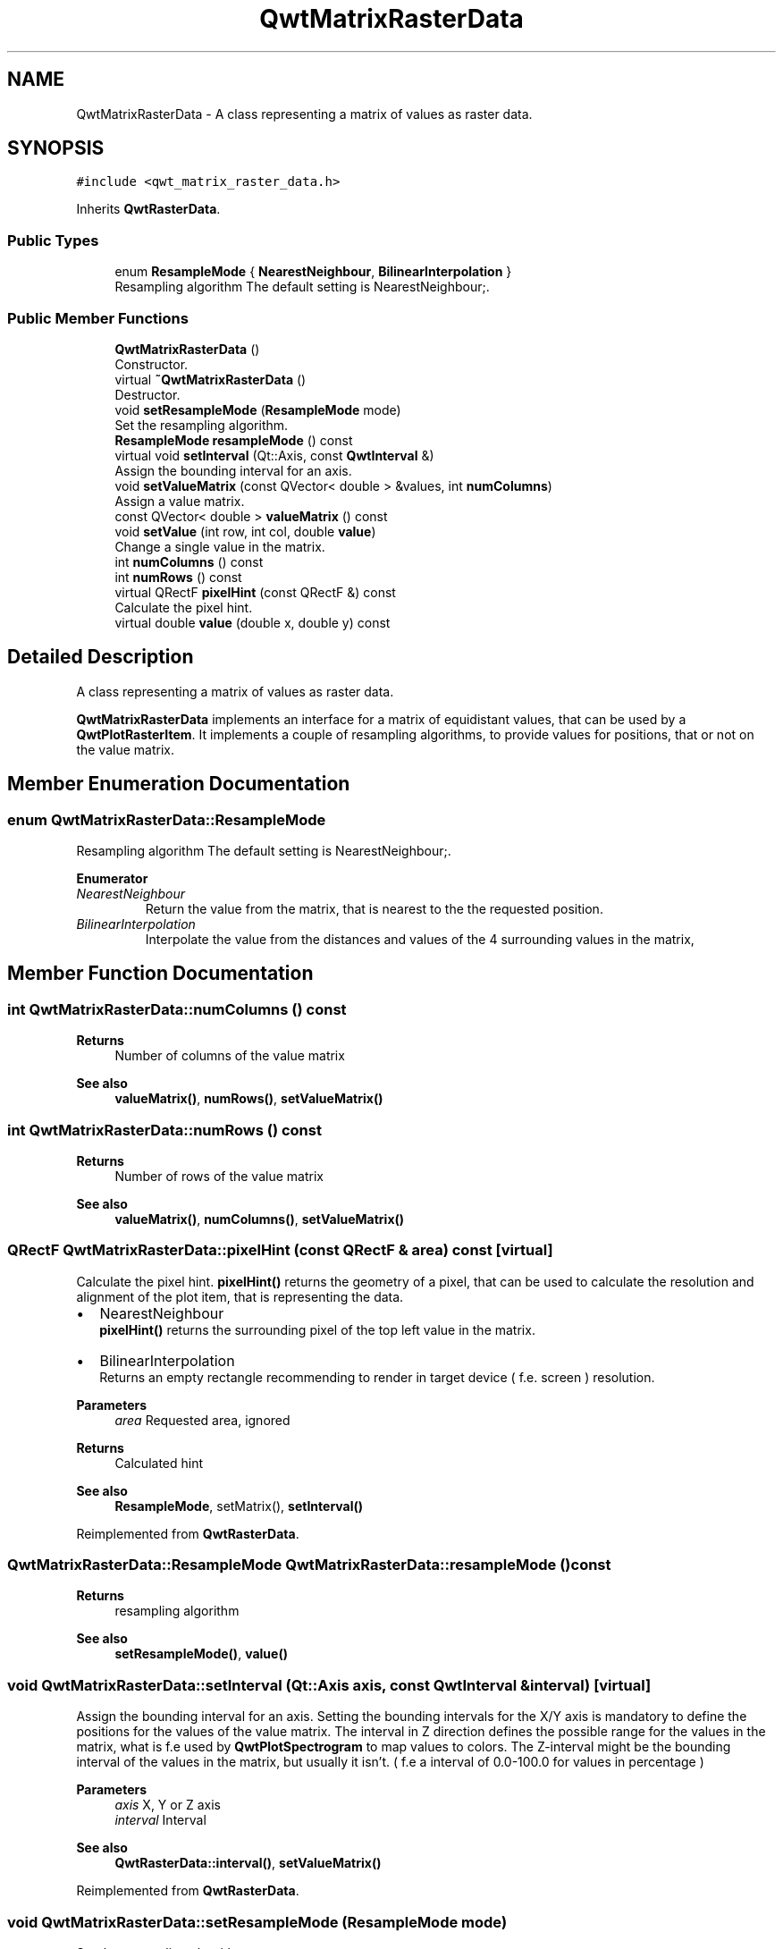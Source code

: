 .TH "QwtMatrixRasterData" 3 "Mon Jun 1 2020" "Version 6.1.5" "Qwt User's Guide" \" -*- nroff -*-
.ad l
.nh
.SH NAME
QwtMatrixRasterData \- A class representing a matrix of values as raster data\&.  

.SH SYNOPSIS
.br
.PP
.PP
\fC#include <qwt_matrix_raster_data\&.h>\fP
.PP
Inherits \fBQwtRasterData\fP\&.
.SS "Public Types"

.in +1c
.ti -1c
.RI "enum \fBResampleMode\fP { \fBNearestNeighbour\fP, \fBBilinearInterpolation\fP }"
.br
.RI "Resampling algorithm The default setting is NearestNeighbour;\&. "
.in -1c
.SS "Public Member Functions"

.in +1c
.ti -1c
.RI "\fBQwtMatrixRasterData\fP ()"
.br
.RI "Constructor\&. "
.ti -1c
.RI "virtual \fB~QwtMatrixRasterData\fP ()"
.br
.RI "Destructor\&. "
.ti -1c
.RI "void \fBsetResampleMode\fP (\fBResampleMode\fP mode)"
.br
.RI "Set the resampling algorithm\&. "
.ti -1c
.RI "\fBResampleMode\fP \fBresampleMode\fP () const"
.br
.ti -1c
.RI "virtual void \fBsetInterval\fP (Qt::Axis, const \fBQwtInterval\fP &)"
.br
.RI "Assign the bounding interval for an axis\&. "
.ti -1c
.RI "void \fBsetValueMatrix\fP (const QVector< double > &values, int \fBnumColumns\fP)"
.br
.RI "Assign a value matrix\&. "
.ti -1c
.RI "const QVector< double > \fBvalueMatrix\fP () const"
.br
.ti -1c
.RI "void \fBsetValue\fP (int row, int col, double \fBvalue\fP)"
.br
.RI "Change a single value in the matrix\&. "
.ti -1c
.RI "int \fBnumColumns\fP () const"
.br
.ti -1c
.RI "int \fBnumRows\fP () const"
.br
.ti -1c
.RI "virtual QRectF \fBpixelHint\fP (const QRectF &) const"
.br
.RI "Calculate the pixel hint\&. "
.ti -1c
.RI "virtual double \fBvalue\fP (double x, double y) const"
.br
.in -1c
.SH "Detailed Description"
.PP 
A class representing a matrix of values as raster data\&. 

\fBQwtMatrixRasterData\fP implements an interface for a matrix of equidistant values, that can be used by a \fBQwtPlotRasterItem\fP\&. It implements a couple of resampling algorithms, to provide values for positions, that or not on the value matrix\&. 
.SH "Member Enumeration Documentation"
.PP 
.SS "enum \fBQwtMatrixRasterData::ResampleMode\fP"

.PP
Resampling algorithm The default setting is NearestNeighbour;\&. 
.PP
\fBEnumerator\fP
.in +1c
.TP
\fB\fINearestNeighbour \fP\fP
Return the value from the matrix, that is nearest to the the requested position\&. 
.TP
\fB\fIBilinearInterpolation \fP\fP
Interpolate the value from the distances and values of the 4 surrounding values in the matrix, 
.SH "Member Function Documentation"
.PP 
.SS "int QwtMatrixRasterData::numColumns () const"

.PP
\fBReturns\fP
.RS 4
Number of columns of the value matrix 
.RE
.PP
\fBSee also\fP
.RS 4
\fBvalueMatrix()\fP, \fBnumRows()\fP, \fBsetValueMatrix()\fP 
.RE
.PP

.SS "int QwtMatrixRasterData::numRows () const"

.PP
\fBReturns\fP
.RS 4
Number of rows of the value matrix 
.RE
.PP
\fBSee also\fP
.RS 4
\fBvalueMatrix()\fP, \fBnumColumns()\fP, \fBsetValueMatrix()\fP 
.RE
.PP

.SS "QRectF QwtMatrixRasterData::pixelHint (const QRectF & area) const\fC [virtual]\fP"

.PP
Calculate the pixel hint\&. \fBpixelHint()\fP returns the geometry of a pixel, that can be used to calculate the resolution and alignment of the plot item, that is representing the data\&.
.PP
.IP "\(bu" 2
NearestNeighbour
.br
 \fBpixelHint()\fP returns the surrounding pixel of the top left value in the matrix\&.
.IP "\(bu" 2
BilinearInterpolation
.br
 Returns an empty rectangle recommending to render in target device ( f\&.e\&. screen ) resolution\&.
.PP
.PP
\fBParameters\fP
.RS 4
\fIarea\fP Requested area, ignored 
.RE
.PP
\fBReturns\fP
.RS 4
Calculated hint
.RE
.PP
\fBSee also\fP
.RS 4
\fBResampleMode\fP, setMatrix(), \fBsetInterval()\fP 
.RE
.PP

.PP
Reimplemented from \fBQwtRasterData\fP\&.
.SS "\fBQwtMatrixRasterData::ResampleMode\fP QwtMatrixRasterData::resampleMode () const"

.PP
\fBReturns\fP
.RS 4
resampling algorithm 
.RE
.PP
\fBSee also\fP
.RS 4
\fBsetResampleMode()\fP, \fBvalue()\fP 
.RE
.PP

.SS "void QwtMatrixRasterData::setInterval (Qt::Axis axis, const \fBQwtInterval\fP & interval)\fC [virtual]\fP"

.PP
Assign the bounding interval for an axis\&. Setting the bounding intervals for the X/Y axis is mandatory to define the positions for the values of the value matrix\&. The interval in Z direction defines the possible range for the values in the matrix, what is f\&.e used by \fBQwtPlotSpectrogram\fP to map values to colors\&. The Z-interval might be the bounding interval of the values in the matrix, but usually it isn't\&. ( f\&.e a interval of 0\&.0-100\&.0 for values in percentage )
.PP
\fBParameters\fP
.RS 4
\fIaxis\fP X, Y or Z axis 
.br
\fIinterval\fP Interval
.RE
.PP
\fBSee also\fP
.RS 4
\fBQwtRasterData::interval()\fP, \fBsetValueMatrix()\fP 
.RE
.PP

.PP
Reimplemented from \fBQwtRasterData\fP\&.
.SS "void QwtMatrixRasterData::setResampleMode (\fBResampleMode\fP mode)"

.PP
Set the resampling algorithm\&. 
.PP
\fBParameters\fP
.RS 4
\fImode\fP Resampling mode 
.RE
.PP
\fBSee also\fP
.RS 4
\fBresampleMode()\fP, \fBvalue()\fP 
.RE
.PP

.SS "void QwtMatrixRasterData::setValue (int row, int col, double value)"

.PP
Change a single value in the matrix\&. 
.PP
\fBParameters\fP
.RS 4
\fIrow\fP Row index 
.br
\fIcol\fP Column index 
.br
\fIvalue\fP New value
.RE
.PP
\fBSee also\fP
.RS 4
\fBvalue()\fP, \fBsetValueMatrix()\fP 
.RE
.PP

.SS "void QwtMatrixRasterData::setValueMatrix (const QVector< double > & values, int numColumns)"

.PP
Assign a value matrix\&. The positions of the values are calculated by dividing the bounding rectangle of the X/Y intervals into equidistant rectangles ( pixels )\&. Each value corresponds to the center of a pixel\&.
.PP
\fBParameters\fP
.RS 4
\fIvalues\fP Vector of values 
.br
\fInumColumns\fP Number of columns
.RE
.PP
\fBSee also\fP
.RS 4
\fBvalueMatrix()\fP, \fBnumColumns()\fP, \fBnumRows()\fP, \fBsetInterval()\fP() 
.RE
.PP

.SS "double QwtMatrixRasterData::value (double x, double y) const\fC [virtual]\fP"

.PP
\fBReturns\fP
.RS 4
the value at a raster position
.RE
.PP
\fBParameters\fP
.RS 4
\fIx\fP X value in plot coordinates 
.br
\fIy\fP Y value in plot coordinates
.RE
.PP
\fBSee also\fP
.RS 4
\fBResampleMode\fP 
.RE
.PP

.PP
Implements \fBQwtRasterData\fP\&.
.SS "const QVector< double > QwtMatrixRasterData::valueMatrix () const"

.PP
\fBReturns\fP
.RS 4
Value matrix 
.RE
.PP
\fBSee also\fP
.RS 4
\fBsetValueMatrix()\fP, \fBnumColumns()\fP, \fBnumRows()\fP, \fBsetInterval()\fP 
.RE
.PP


.SH "Author"
.PP 
Generated automatically by Doxygen for Qwt User's Guide from the source code\&.
